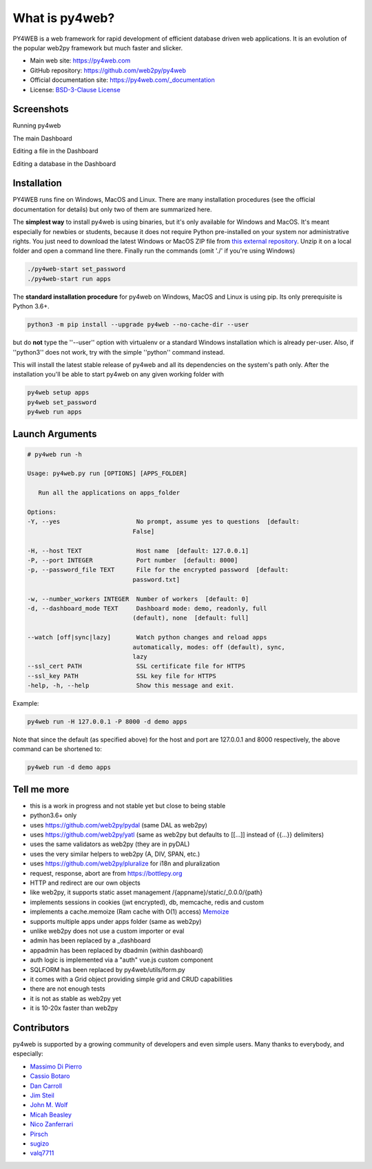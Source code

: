What is py4web?
===============

.. image:: https://img.shields.io/pypi/v/py4web.svg
   :target: https://pypi.org/project/py4web/

.. image:: https://travis-ci.org/web2py/py4web.svg?branch=master
    :target: https://travis-ci.org/web2py/py4web

   
PY4WEB is a web framework for rapid development of efficient database driven web applications. It is an evolution of the popular web2py framework but much faster and slicker.


-  Main web site:  https://py4web.com
-  GitHub repository: https://github.com/web2py/py4web
-  Official documentation site: https://py4web.com/_documentation
-  License: `BSD-3-Clause License <https://github.com/web2py/py4web/blob/master/LICENSE.md>`__

.. tabs::

   .. group-tab:: Linux

      Linux Line 1

   .. group-tab:: Mac OSX

      Mac OSX Line 1

   .. group-tab:: Windows

      Windows Line 1

.. tabs::

   .. group-tab:: Linux

      Linux Line 1

   .. group-tab:: Mac OSX

      Mac OSX Line 1

   .. group-tab:: Windows

      Windows Line 1


Screenshots
###########

Running py4web

.. image:: docs/images/first_run.png

The main Dashboard

.. image:: docs/images/dashboard_main.png

Editing a file in the Dashboard

.. image:: docs/images/dashboard_edit.png

Editing a database in the Dashboard

.. image:: docs/images/dashboard_restapi.png

Installation
############

PY4WEB runs fine on Windows, MacOS and Linux. There are many installation procedures (see the official documentation for details) but only two of them are summarized here.

The **simplest way** to install py4web is using binaries, but it's only available for Windows and MacOS. It's meant especially for newbies or students, because it does not require Python pre-installed on your system nor administrative rights. You just need to download the latest Windows or MacOS ZIP file from `this external repository <https://github.com/nicozanf/py4web-pyinstaller>`__. Unzip it on a local folder and open a command line there. Finally run the commands (omit './' if you're using Windows)


.. code:: bash

   ./py4web-start set_password
   ./py4web-start run apps




The **standard installation procedure** for py4web on Windows, MacOS and Linux  is using pip. Its only prerequisite is Python 3.6+.

.. code:: bash

   python3 -m pip install --upgrade py4web --no-cache-dir --user


but do **not** type the ''--user'' option with virtualenv or a standard Windows installation which is already per-user.
Also, if ''python3'' does not work, try with the simple ''python'' command instead.


This will install the latest stable release of py4web and all its dependencies on the system's path only. After the installation you'll be able to start py4web on any given working folder with

.. code:: bash

   py4web setup apps
   py4web set_password
   py4web run apps

Launch Arguments
################

.. code-block:: none

   # py4web run -h

   Usage: py4web.py run [OPTIONS] [APPS_FOLDER]
  
      Run all the applications on apps_folder

   Options:
   -Y, --yes                     No prompt, assume yes to questions  [default:
                                False]

   -H, --host TEXT               Host name  [default: 127.0.0.1]
   -P, --port INTEGER            Port number  [default: 8000]
   -p, --password_file TEXT      File for the encrypted password  [default:
                                password.txt]

   -w, --number_workers INTEGER  Number of workers  [default: 0]
   -d, --dashboard_mode TEXT     Dashboard mode: demo, readonly, full
                                (default), none  [default: full]

   --watch [off|sync|lazy]       Watch python changes and reload apps
                                automatically, modes: off (default), sync,
                                lazy
   --ssl_cert PATH               SSL certificate file for HTTPS
   --ssl_key PATH                SSL key file for HTTPS
   -help, -h, --help             Show this message and exit.



Example:


.. code:: bash

   py4web run -H 127.0.0.1 -P 8000 -d demo apps


Note that since the default (as specified above) for the host and port are 127.0.0.1 and 8000 respectively, the above command can be shortened to:

.. code:: bash

   py4web run -d demo apps


Tell me more
############

- this is a work in progress and not stable yet but close to being stable
- python3.6+ only
- uses https://github.com/web2py/pydal (same DAL as web2py)
- uses https://github.com/web2py/yatl (same as web2py but defaults to [[...]] instead of {{...}} delimiters)
- uses the same validators as web2py (they are in pyDAL)
- uses the very similar helpers to web2py (A, DIV, SPAN, etc.)
- uses https://github.com/web2py/pluralize for i18n and pluralization
- request, response, abort are from https://bottlepy.org
- HTTP and redirect are our own objects
- like web2py, it supports static asset management /{appname}/static/_0.0.0/{path}
- implements sessions in cookies (jwt encrypted), db, memcache, redis and custom
- implements a cache.memoize (Ram cache with O(1) access) `Memoize <https://dbader.org/blog/python-memoization>`__
- supports multiple apps under apps folder (same as web2py)
- unlike web2py does not use a custom importer or eval
- admin has been replaced by a _dashboard
- appadmin has been replaced by dbadmin (within dashboard)
- auth logic is implemented via a "auth" vue.js custom component
- SQLFORM has been replaced by py4web/utils/form.py
- it comes with a Grid object providing simple grid and CRUD capabilities
- there are not enough tests
- it is not as stable as web2py yet
- it is 10-20x faster than web2py


Contributors
############

py4web is supported by a growing community of developers and even simple users.
Many thanks to everybody, and especially:

.. inclusion-marker-do-not-remove

- `Massimo Di Pierro <https://github.com/mdipierro>`__
- `Cassio Botaro <https://github.com/cassiobotaro>`__
- `Dan Carroll <https://github.com/dan-carroll>`__
- `Jim Steil <https://github.com/jpsteil>`__
- `John M. Wolf <https://github.com/jmwolff3>`__
- `Micah Beasley <https://github.com/MBfromOK>`__
- `Nico Zanferrari <https://github.com/nicozanf>`__
- `Pirsch <https://github.com/Pirsch>`__
- `sugizo <https://github.com/sugizo>`__
- `valq7711 <https://github.com/valq7711>`__




